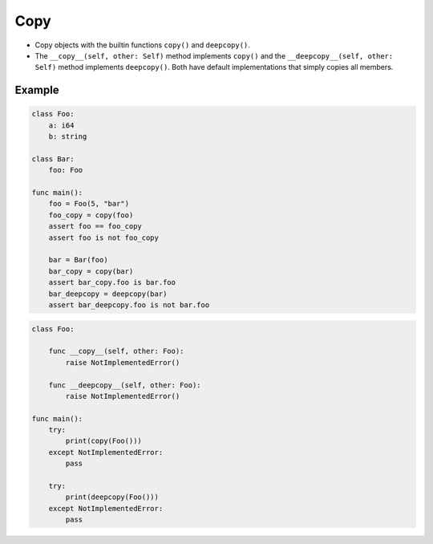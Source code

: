Copy
----

- Copy objects with the builtin functions ``copy()`` and
  ``deepcopy()``.

- The ``__copy__(self, other: Self)`` method implements ``copy()`` and
  the ``__deepcopy__(self, other: Self)`` method implements
  ``deepcopy()``. Both have default implementations that simply copies
  all members.

Example
^^^^^^^

.. code-block:: mys

   class Foo:
       a: i64
       b: string

   class Bar:
       foo: Foo

   func main():
       foo = Foo(5, "bar")
       foo_copy = copy(foo)
       assert foo == foo_copy
       assert foo is not foo_copy

       bar = Bar(foo)
       bar_copy = copy(bar)
       assert bar_copy.foo is bar.foo
       bar_deepcopy = deepcopy(bar)
       assert bar_deepcopy.foo is not bar.foo

.. code-block:: mys

   class Foo:

       func __copy__(self, other: Foo):
           raise NotImplementedError()

       func __deepcopy__(self, other: Foo):
           raise NotImplementedError()

   func main():
       try:
           print(copy(Foo()))
       except NotImplementedError:
           pass

       try:
           print(deepcopy(Foo()))
       except NotImplementedError:
           pass
